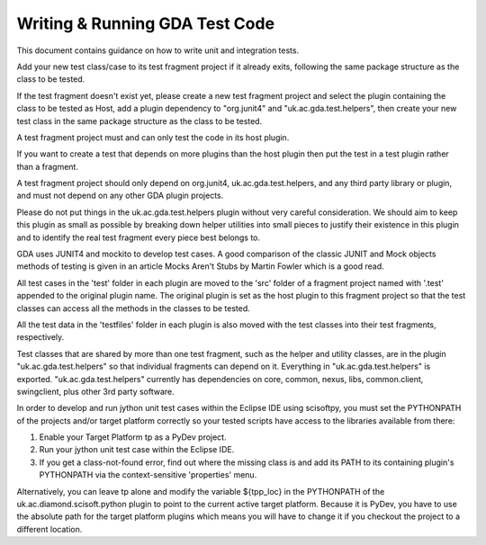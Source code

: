 ================================
 Writing & Running GDA Test Code
================================
 
This document contains guidance on how to write unit and integration tests.

Add your new test class/case to its test fragment project if it already exits, following the same package structure as the class to be tested.

If the test fragment doesn't exist yet, please create a new test fragment project and select the plugin containing the class to be tested as Host, add a plugin dependency to "org.junit4" and "uk.ac.gda.test.helpers", then create your new test class in the same package structure as the class to be tested.

A test fragment project must and can only test the code in its host plugin.

If you want to create a test that depends on more plugins than the host plugin then put the test in a test plugin rather than a fragment.

A test fragment project should only depend on org.junit4, uk.ac.gda.test.helpers, and any third party library or plugin, and must not depend on any other GDA plugin projects.

Please do not put things in the uk.ac.gda.test.helpers plugin without very careful consideration. We should aim to keep this plugin as small as possible by breaking down helper utilities into small pieces to justify their existence in this plugin and to identify the real test fragment every piece best belongs to.

GDA uses JUNIT4 and mockito to develop test cases. A good comparison of the classic JUNIT and Mock objects methods of testing is given in an article Mocks Aren't Stubs by Martin Fowler which is a good read.

All test cases in the 'test' folder in each plugin are moved to the 'src' folder of a fragment project named with '.test' appended to the original plugin name. The original plugin is set as the host plugin to this fragment project so that the test classes can access all the methods in the classes to be tested.

All the test data in the 'testfiles' folder in each plugin is also moved with the test classes into their test fragments, respectively.

Test classes that are shared by more than one test fragment, such as the helper and utility classes, are in the plugin "uk.ac.gda.test.helpers" so that individual fragments can depend on it. Everything in "uk.ac.gda.test.helpers" is exported.
"uk.ac.gda.test.helpers" currently has dependencies on core, common, nexus, libs, common.client, swingclient, plus other 3rd party software.

In order to develop and run jython unit test cases within the Eclipse IDE using scisoftpy, you must set the PYTHONPATH of the projects and/or target platform correctly so your tested scripts have access to the libraries available from there:

1. Enable your Target Platform tp as a PyDev project.
2. Run your jython unit test case within the Eclipse IDE.
3. If you get a class-not-found error, find out where the missing class is and add its PATH to its containing plugin's PYTHONPATH via the context-sensitive 'properties' menu.

Alternatively, you can leave tp alone and modify the variable ${tpp_loc} in the PYTHONPATH of the uk.ac.diamond.scisoft.python plugin to point to the current active target platform. Because it is PyDev, you have to use the absolute path for the target platform plugins which means you will have to change it if you checkout the project to a different location.
